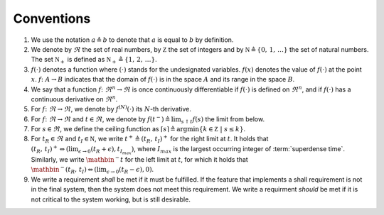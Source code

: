 .. _sec_conventions:

Conventions
-----------

#. We use the notation :math:`a \triangleq b` to denote that :math:`a` is equal to :math:`b` by definition.

#. We denote by :math:`\Re` the set of real numbers,
   by :math:`\mathbb Z` the set of integers and
   by :math:`\mathbb N \triangleq \{0, \, 1, \, \ldots \}` the set of natural numbers.
   The set :math:`\mathbb N_+` is defined as :math:`\mathbb N_+
   \triangleq \{1, \, 2, \, \ldots \}`.

#. :math:`f(\cdot)` denotes a function where
   :math:`(\cdot)` stands for the undesignated variables.
   :math:`f(x)` denotes the value of :math:`f(\cdot)` at the point
   :math:`x`.
   :math:`f\colon A \rightarrow B` indicates that the domain of :math:`f(\cdot)`
   is in the space :math:`A` and its range in the space :math:`B`.

#. We say that a function :math:`f \colon \Re^n \to \Re` is
   once continuously differentiable
   if :math:`f(\cdot)` is defined on :math:`\Re^n`,
   and if :math:`f(\cdot)` has a continuous derivative on
   :math:`\Re^n`.

#. For :math:`f \colon \Re \to \Re`,
   we denote by :math:`f^{(N)}(\cdot)` its :math:`N`-th derivative.

#. For :math:`f \colon \Re \to \Re` and :math:`t \in \Re`,
   we denote by :math:`f(t^-) \triangleq \lim_{s \uparrow t}  f(s)` the limit from below.

#. For :math:`s \in \Re`, we define the ceiling function as
   :math:`\lceil s \rceil \triangleq \arg \min\{ k \in \mathbb Z \ | \ s \le k \}`.

#. For :math:`t_R \in \Re` and :math:`t_I \in \mathbb N`, we write
   :math:`t^+ \triangleq (t_R, \, t_I)^+` for the right limit at :math:`t`.
   It holds that
   :math:`(t_R, \, t_I)^+ \Leftrightarrow (\lim_{\epsilon \to 0} (t_R+\epsilon), t_{I_{max}})`,
   where :math:`I_{max}` is the largest occurring integer of :term:`superdense time`.
   Similarly, we write :math:`\mathbin{^-t}` for the left limit at :math:`t`,
   for which it holds that
   :math:`\mathbin{^-(t_R, \, t_I)} \Leftrightarrow (\lim_{\epsilon \to 0} (t_R-\epsilon), 0)`.

#. We write a requirement *shall* be met if it must be fulfilled.
   If the feature that implements a shall requirement is not in the final system,
   then the system does not meet this requirement.
   We write a requirment *should* be met if it is not critical
   to the system working, but is still desirable.
